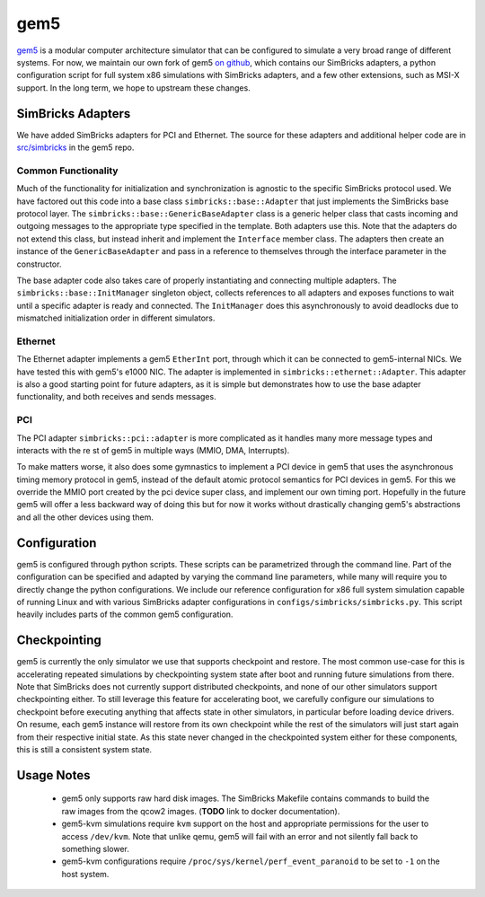 ..
  Copyright 2022 Max Planck Institute for Software Systems, and
  National University of Singapore
..
  Permission is hereby granted, free of charge, to any person obtaining
  a copy of this software and associated documentation files (the
  "Software"), to deal in the Software without restriction, including
  without limitation the rights to use, copy, modify, merge, publish,
  distribute, sublicense, and/or sell copies of the Software, and to
  permit persons to whom the Software is furnished to do so, subject to
  the following conditions:
..
  The above copyright notice and this permission notice shall be
  included in all copies or substantial portions of the Software.
..
  THE SOFTWARE IS PROVIDED "AS IS", WITHOUT WARRANTY OF ANY KIND,
  EXPRESS OR IMPLIED, INCLUDING BUT NOT LIMITED TO THE WARRANTIES OF
  MERCHANTABILITY, FITNESS FOR A PARTICULAR PURPOSE AND NONINFRINGEMENT.
  IN NO EVENT SHALL THE AUTHORS OR COPYRIGHT HOLDERS BE LIABLE FOR ANY
  CLAIM, DAMAGES OR OTHER LIABILITY, WHETHER IN AN ACTION OF CONTRACT,
  TORT OR OTHERWISE, ARISING FROM, OUT OF OR IN CONNECTION WITH THE
  SOFTWARE OR THE USE OR OTHER DEALINGS IN THE SOFTWARE.

###################################
gem5
###################################

`gem5 <https://www.gem5.org/>`_ is a modular computer architecture simulator that
can be configured to simulate a very broad range of different systems. For now,
we maintain our own fork of gem5 `on github
<https://github.com/simbricks/gem5>`_, which contains our SimBricks adapters, a
python configuration script for full system x86 simulations with SimBricks
adapters, and a few other extensions, such as MSI-X support. In the long term,
we hope to upstream these changes.

SimBricks Adapters
==================
We have added SimBricks adapters for PCI and Ethernet. The source for these
adapters and additional helper code are in `src/simbricks
<https://github.com/simbricks/gem5/tree/main/src/simbricks>`_ in the gem5 repo.

Common Functionality
--------------------
Much of the functionality for initialization and synchronization is agnostic to
the specific SimBricks protocol used. We have factored out this code into a
base class ``simbricks::base::Adapter`` that just implements the SimBricks base
protocol layer. The ``simbricks::base::GenericBaseAdapter`` class is a generic
helper class that casts incoming and outgoing messages to the appropriate type
specified in the template. Both adapters use this. Note that the adapters do not
extend this class, but instead inherit and implement the ``Interface`` member
class. The adapters then create an instance of the ``GenericBaseAdapter`` and
pass in a reference to themselves through the interface parameter in the
constructor.

The base adapter code also takes care of properly instantiating and connecting
multiple adapters. The ``simbricks::base::InitManager`` singleton object,
collects references to all adapters and exposes functions to wait until a
specific adapter is ready and connected. The ``InitManager`` does this
asynchronously to avoid deadlocks due to mismatched initialization order in
different simulators.

Ethernet
--------
The Ethernet adapter implements a gem5 ``EtherInt`` port, through which it can
be connected to gem5-internal NICs. We have tested this with gem5's e1000 NIC.
The adapter is implemented in ``simbricks::ethernet::Adapter``. This adapter is
also a good starting point for future adapters, as it is simple but demonstrates
how to use the base adapter functionality, and both receives and sends messages.

PCI
----
The PCI adapter ``simbricks::pci::adapter`` is more complicated as it handles
many more message types and interacts with the re st of gem5 in multiple ways
(MMIO, DMA, Interrupts).

To make matters worse, it also does some gymnastics to implement a PCI device in
gem5 that uses the asynchronous timing memory protocol in gem5, instead of the
default atomic protocol semantics for PCI devices in gem5. For this we override
the MMIO port created by the pci device super class, and implement our own
timing port. Hopefully in the future gem5 will offer a less backward way of
doing this but for now it works without drastically changing gem5's abstractions
and all the other devices using them.

Configuration
=============
gem5 is configured through python scripts. These scripts can be parametrized
through the command line. Part of the configuration can be specified and adapted
by varying the command line parameters, while many will require you to directly
change the python configurations. We include our reference configuration for x86
full system simulation capable of running Linux and with various SimBricks
adapter configurations in ``configs/simbricks/simbricks.py``. This script
heavily includes parts of the common gem5 configuration.


.. _sec-checkpointing:

Checkpointing
=============

gem5 is currently the only simulator we use that supports checkpoint and
restore. The most common use-case for this is accelerating repeated simulations
by checkpointing system state after boot and running future simulations from
there. Note that SimBricks does not currently support distributed checkpoints,
and none of our other simulators support checkpointing either. To still leverage
this feature for accelerating boot, we carefully configure our simulations to
checkpoint before executing anything that affects state in other simulators, in
particular before loading device drivers. On resume, each gem5 instance will
restore from its own checkpoint while the rest of the simulators will just start
again from their respective initial state. As this state never changed in the
checkpointed system either for these components, this is still a consistent
system state.

Usage Notes
===========
  * gem5 only supports raw hard disk images. The SimBricks Makefile contains
    commands to build the raw images from the qcow2 images. (**TODO** link to
    docker documentation). 

  * gem5-kvm simulations require ``kvm`` support on the host and appropriate
    permissions for the user to access ``/dev/kvm``. Note that unlike qemu, gem5
    will fail with an error and not silently fall back to something slower.

  * gem5-kvm configurations require ``/proc/sys/kernel/perf_event_paranoid`` to
    be set to ``-1`` on the host system.
